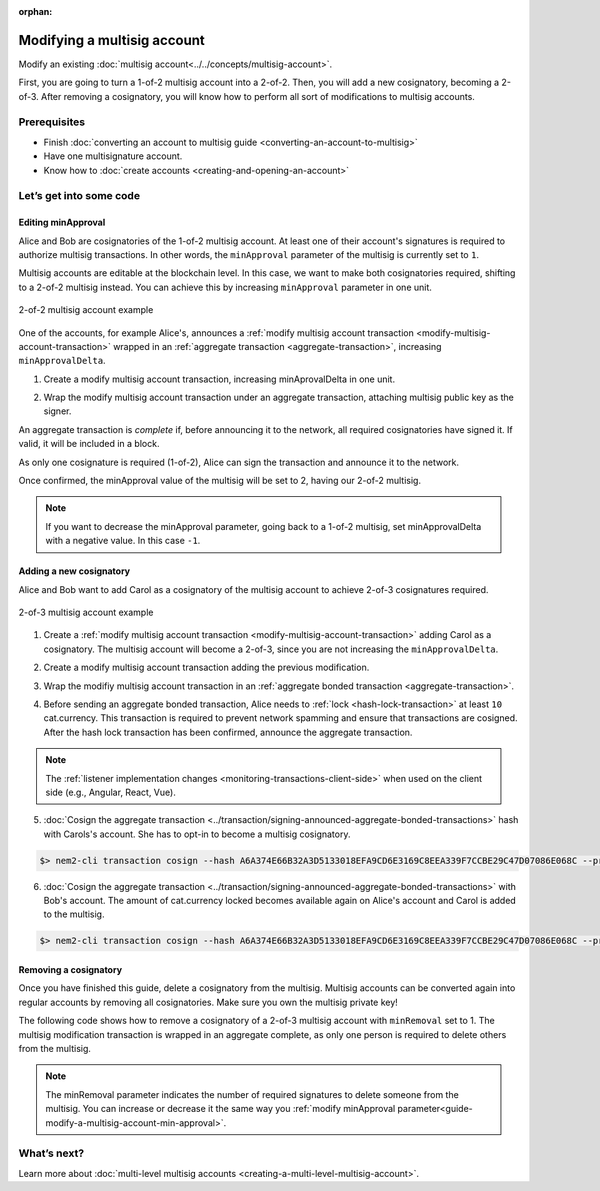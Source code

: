 :orphan:

.. post:: 17 Aug, 2018
    :category: Multisig Account
    :excerpt: 1
    :nocomments:

############################
Modifying a multisig account
############################

Modify an existing :doc:`multisig account<../../concepts/multisig-account>`.

First, you are going to turn a 1-of-2 multisig account into a 2-of-2. Then, you will add a new cosignatory, becoming a 2-of-3. After removing a cosignatory, you will know how to perform all sort of modifications to multisig accounts.

*************
Prerequisites
*************

- Finish :doc:`converting an account to multisig guide <converting-an-account-to-multisig>`
- Have one multisignature account.
- Know how to :doc:`create accounts <creating-and-opening-an-account>`

************************
Let’s get into some code
************************

.. _guide-modify-a-multisig-account-min-approval:

Editing minApproval
===================

Alice and Bob are cosignatories of the 1-of-2 multisig account. At least one of their account's signatures is required to authorize multisig transactions. In other words, the ``minApproval`` parameter of the multisig is currently set to ``1``.

.. example-code::

    .. viewsource:: ../../resources/examples/typescript/account/ModifyingAMultisigAccountIncreaseMinApproval.ts
        :language: typescript
        :lines:  30-36

    .. viewsource:: ../../resources/examples/javascript/account/ModifyingAMultisigAccountIncreaseMinApproval.js
        :language: javascript
        :lines: 30-36


Multisig accounts are editable at the blockchain level. In this case, we want to make both cosignatories required, shifting to a 2-of-2 multisig instead. You can achieve this by increasing ``minApproval`` parameter in one unit.

.. figure:: ../../resources/images/examples/multisig-2-of-2.png
        :align: center
        :width: 350px

        2-of-2 multisig account example


One of the accounts, for example Alice's, announces a :ref:`modify multisig account transaction <modify-multisig-account-transaction>` wrapped in an :ref:`aggregate transaction <aggregate-transaction>`, increasing ``minApprovalDelta``.

1. Create a modify multisig account transaction, increasing minAprovalDelta in one unit.

.. example-code::

    .. viewsource:: ../../resources/examples/typescript/account/ModifyingAMultisigAccountIncreaseMinApproval.ts
        :language: typescript
        :lines:  39-44

    .. viewsource:: ../../resources/examples/javascript/account/ModifyingAMultisigAccountIncreaseMinApproval.js
        :language: javascript
        :lines: 39-44

2. Wrap the modify multisig account transaction under an aggregate transaction, attaching multisig public key as the signer.

An aggregate transaction is *complete* if, before announcing it to the network, all required cosignatories have signed it. If valid, it will be included in a block.

As only one cosignature is required (1-of-2), Alice can sign the transaction and announce it to the network.

.. example-code::

    .. viewsource:: ../../resources/examples/typescript/account/ModifyingAMultisigAccountIncreaseMinApproval.ts
        :language: typescript
        :lines:  47-

    .. viewsource:: ../../resources/examples/javascript/account/ModifyingAMultisigAccountIncreaseMinApproval.js
        :language: javascript
        :lines: 47-

Once confirmed, the minApproval value of the multisig will be set to 2, having our 2-of-2 multisig.

.. note:: If you want to decrease the minApproval parameter, going back to a 1-of-2 multisig, set minApprovalDelta with a negative value. In this case ``-1``.

.. _guide-modify-a-multisig-account-add-new-cosignatory:

Adding a new cosignatory
========================

Alice and Bob want to add Carol as a cosignatory of the multisig account to achieve 2-of-3 cosignatures required.

.. figure:: ../../resources/images/examples/multisig-2-of-3.png
        :align: center
        :width: 350px

        2-of-3 multisig account example

1. Create a :ref:`modify multisig account transaction <modify-multisig-account-transaction>` adding Carol as a cosignatory. The multisig account will become a 2-of-3, since you are not increasing the ``minApprovalDelta``.

.. example-code::

    .. viewsource:: ../../resources/examples/typescript/account/ModifyingAMultisigAccountAddCosignatory.ts
        :language: typescript
        :lines:  38-51

    .. viewsource:: ../../resources/examples/javascript/account/ModifyingAMultisigAccountAddCosignatory.js
        :language: javascript
        :lines:  38-51

2. Create a modify multisig account transaction adding the previous modification.

.. example-code::

    .. viewsource:: ../../resources/examples/typescript/account/ModifyingAMultisigAccountAddCosignatory.ts
        :language: typescript
        :lines:  54-59

    .. viewsource:: ../../resources/examples/javascript/account/ModifyingAMultisigAccountAddCosignatory.js
        :language: javascript
        :lines:  54-59

3.  Wrap the modifiy multisig account transaction in an :ref:`aggregate bonded transaction <aggregate-transaction>`.

.. example-code::

    .. viewsource:: ../../resources/examples/typescript/account/ModifyingAMultisigAccountAddCosignatory.ts
        :language: typescript
        :lines:  62-68

    .. viewsource:: ../../resources/examples/javascript/account/ModifyingAMultisigAccountAddCosignatory.js
        :language: javascript
        :lines:  62-68

4. Before sending an aggregate bonded transaction, Alice needs to :ref:`lock <hash-lock-transaction>` at least ``10`` cat.currency. This transaction is required to prevent network spamming and ensure that transactions are cosigned. After the hash lock transaction has been confirmed, announce the aggregate transaction.

.. example-code::

    .. viewsource:: ../../resources/examples/typescript/account/ModifyingAMultisigAccountAddCosignatory.ts
        :language: typescript
        :lines:  71-

    .. viewsource:: ../../resources/examples/javascript/account/ModifyingAMultisigAccountAddCosignatory.js
        :language: javascript
        :lines: 71-

.. note:: The :ref:`listener implementation changes <monitoring-transactions-client-side>` when used on the client side (e.g., Angular, React, Vue).

5. :doc:`Cosign the aggregate transaction <../transaction/signing-announced-aggregate-bonded-transactions>` hash with Carols's account. She has to opt-in to become a multisig cosignatory.

.. code-block:: bash

    $> nem2-cli transaction cosign --hash A6A374E66B32A3D5133018EFA9CD6E3169C8EEA339F7CCBE29C47D07086E068C --profile carol

6. :doc:`Cosign the aggregate transaction <../transaction/signing-announced-aggregate-bonded-transactions>` with Bob's account. The amount of cat.currency locked becomes available again on Alice's account and Carol is added to the multisig.

.. code-block:: bash

    $> nem2-cli transaction cosign --hash A6A374E66B32A3D5133018EFA9CD6E3169C8EEA339F7CCBE29C47D07086E068C --profile bob

.. _guide-modify-a-multisig-account-removing-a-cosignatory:

Removing a cosignatory
======================

Once you have finished this guide, delete a cosignatory from the multisig. Multisig accounts can be converted again into regular accounts by removing all cosignatories. Make sure you own the multisig private key!

The following code shows how to remove a cosignatory of a 2-of-3 multisig account with ``minRemoval`` set to 1. The multisig modification transaction is wrapped in an aggregate complete, as only one person is required to delete others from the multisig.

.. note:: The minRemoval parameter indicates the number of required signatures to delete someone from the multisig. You can increase or decrease it the same way you :ref:`modify minApproval parameter<guide-modify-a-multisig-account-min-approval>`.

.. example-code::

    .. viewsource:: ../../resources/examples/typescript/account/ModifyingAMultisigAccountRemoveCosignatory.ts
        :language: typescript
        :lines:  31-

    .. viewsource:: ../../resources/examples/javascript/account/ModifyingAMultisigAccountRemoveCosignatory.js
        :language: javascript
        :lines: 31-

************
What’s next?
************

Learn more about :doc:`multi-level multisig accounts <creating-a-multi-level-multisig-account>`.
